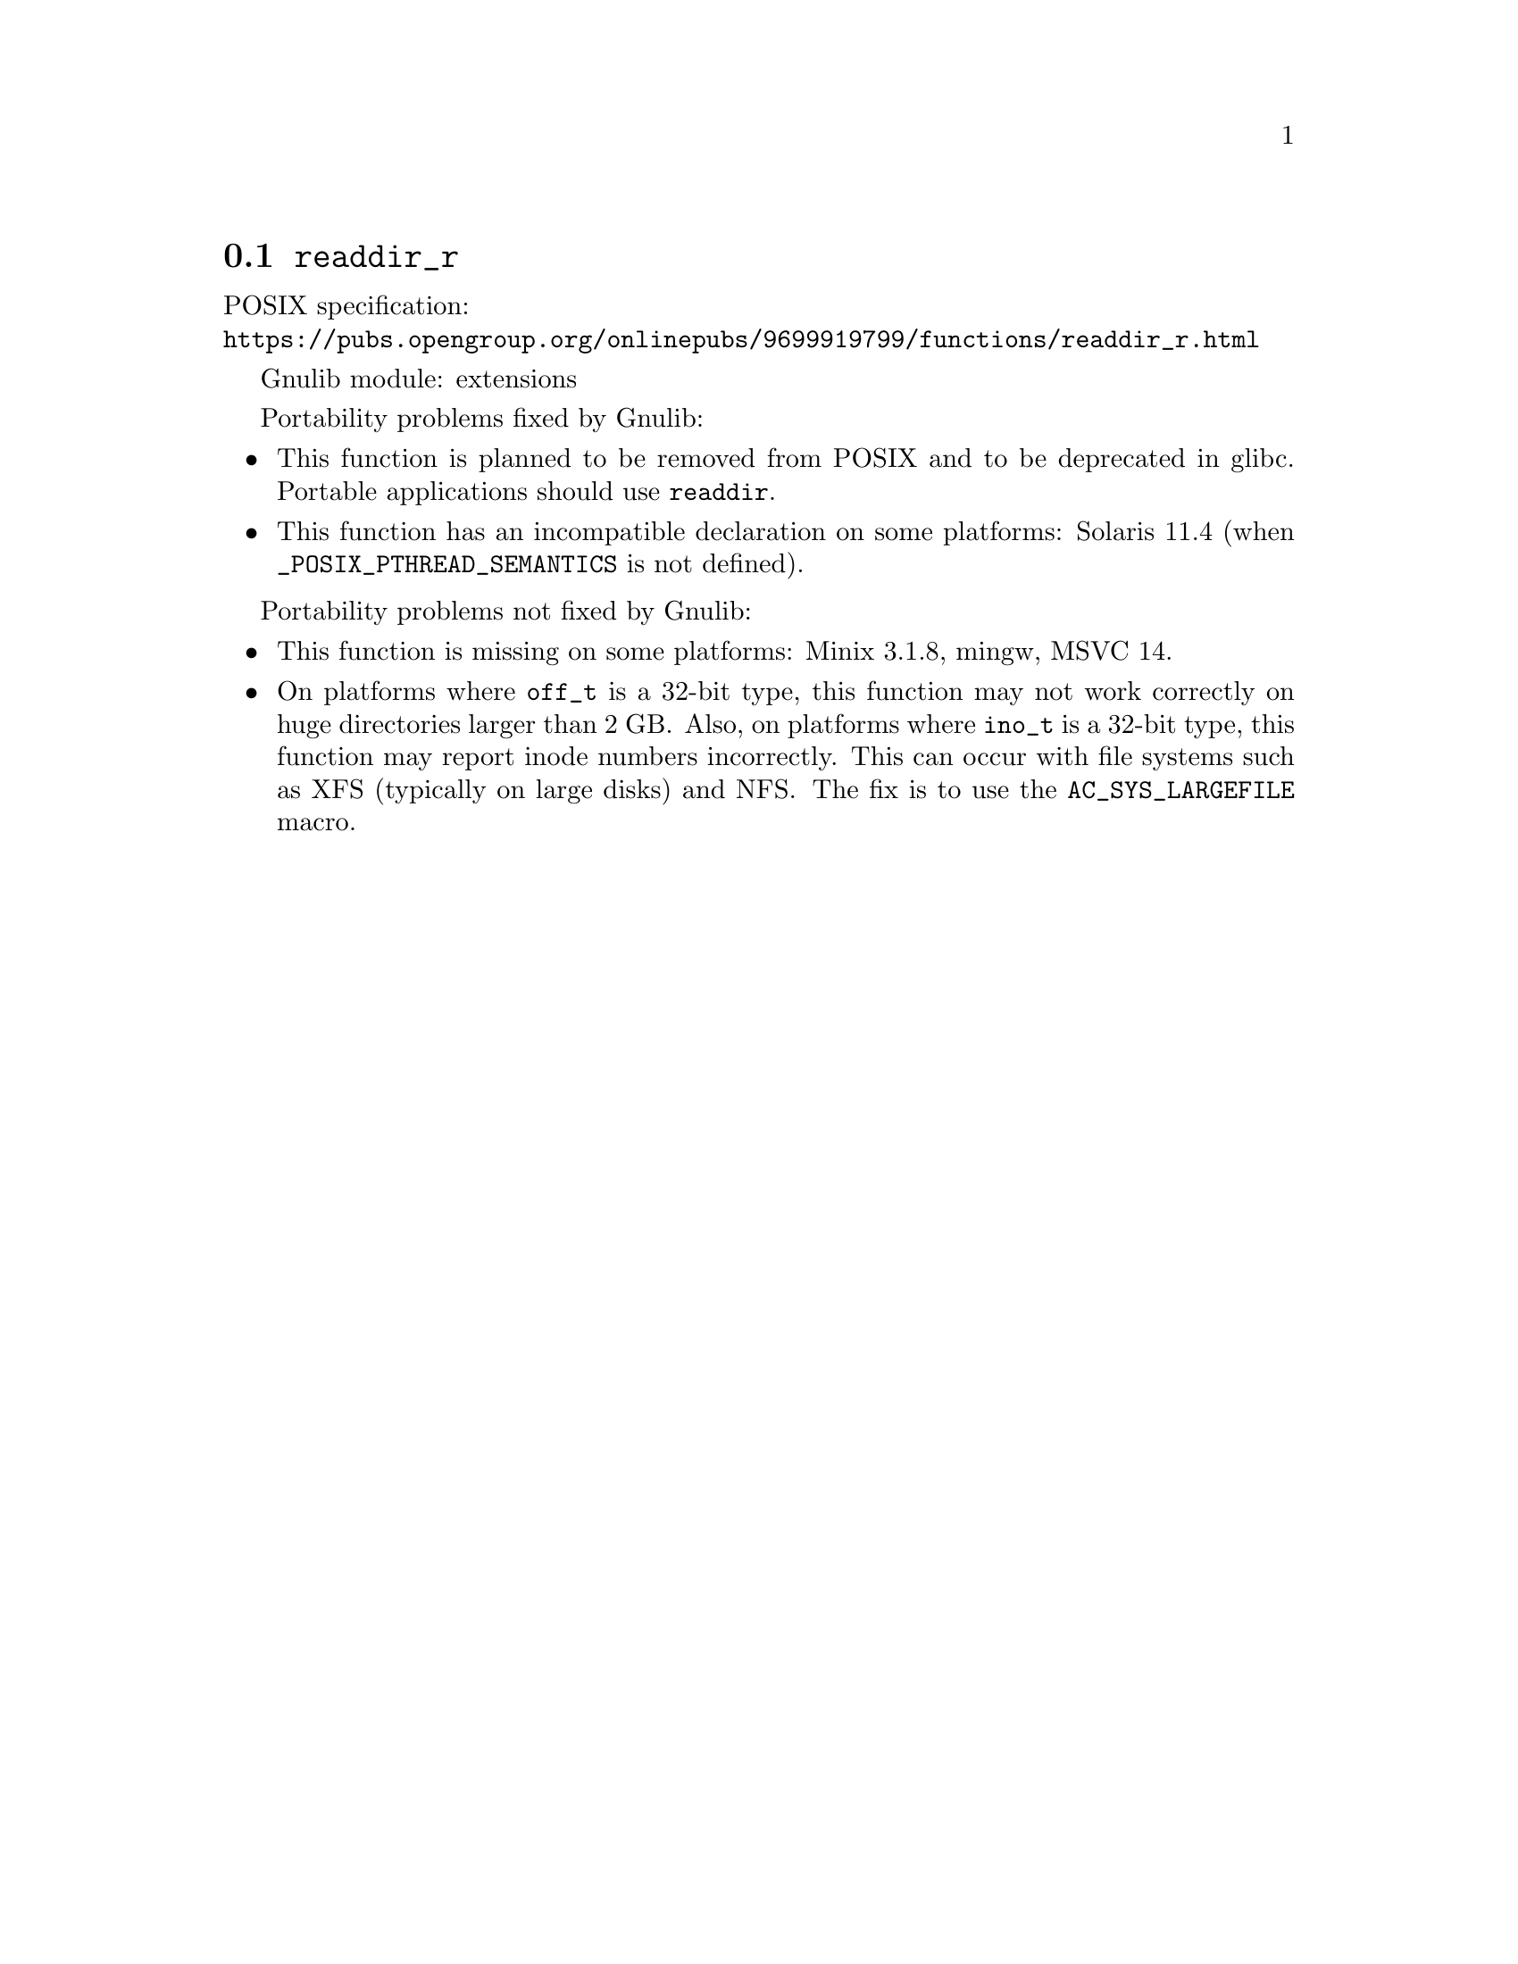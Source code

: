 @node readdir_r
@section @code{readdir_r}
@findex readdir_r

POSIX specification:@* @url{https://pubs.opengroup.org/onlinepubs/9699919799/functions/readdir_r.html}

Gnulib module: extensions

Portability problems fixed by Gnulib:
@itemize
@item
This function is planned to be removed from POSIX and to be deprecated
in glibc.  Portable applications should use @code{readdir}.
@item
This function has an incompatible declaration on some platforms:
Solaris 11.4 (when @code{_POSIX_PTHREAD_SEMANTICS} is not defined).
@end itemize

Portability problems not fixed by Gnulib:
@itemize
@item
This function is missing on some platforms:
Minix 3.1.8, mingw, MSVC 14.
@item
On platforms where @code{off_t} is a 32-bit type, this function may not
work correctly on huge directories larger than 2 GB@.  Also, on platforms
where @code{ino_t} is a 32-bit type, this function may report inode numbers
incorrectly.  This can occur with file systems such as XFS (typically on
large disks) and NFS@.  The fix is to use the @code{AC_SYS_LARGEFILE} macro.
@end itemize
